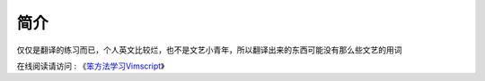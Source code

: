 简介
====

仅仅是翻译的练习而已，个人英文比较烂，也不是文艺小青年，所以翻译出来的东西可能没有那么些文艺的用词

在线阅读请访问 : 《`笨方法学习Vimscript <http://learnvimscriptthehardway.onefloweroneworld.com>`_》
